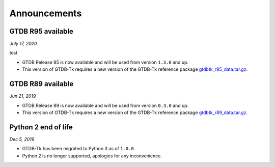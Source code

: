 Announcements
=============

GTDB R95 available
------------------

*July 17, 2020*

test

* GTDB Release 95 is now available and will be used from version ``1.3.0`` and up.
* This version of GTDB-Tk requires a new version of the GTDB-Tk reference package
  `gtdbtk_r95_data.tar.gz <https://data.ace.uq.edu.au/public/gtdb/data/releases/release95/95.0/auxillary_files>`_.


GTDB R89 available
------------------

*Jun 21, 2019*

* GTDB Release 89 is now available and will be used from version ``0.3.0`` and up.
* This version of GTDB-Tk requires a new version of the GTDB-Tk reference package
  `gtdbtk_r89_data.tar.gz <https://data.ace.uq.edu.au/public/gtdb/data/releases/release89/89.0>`_.



Python 2 end of life
--------------------

*Dec 5, 2019*

* GTDB-Tk has been migrated to Python 3 as of ``1.0.0``.
* Python 2 is no longer supported, apologies for any inconvenience.

